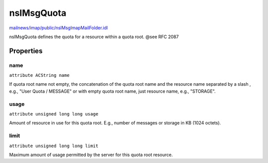 ===========
nsIMsgQuota
===========

`mailnews/imap/public/nsIMsgImapMailFolder.idl <https://hg.mozilla.org/comm-central/file/tip/mailnews/imap/public/nsIMsgImapMailFolder.idl>`_

nsIMsgQuota defines the quota for a resource within a quota root.
@see RFC 2087

Properties
==========

name
----

``attribute ACString name``

If quota root name not empty, the concatenation of the quota root name
and the resource name separated by a slash , e.g.,
"User Quota / MESSAGE" or with empty quota root name, just resource
name, e.g., "STORAGE".

usage
-----

``attribute unsigned long long usage``

Amount of resource in use for this quota root. E.g., number of messages
or storage in KB (1024 octets).

limit
-----

``attribute unsigned long long limit``

Maximum amount of usage permitted by the server for this quota root
resource.
